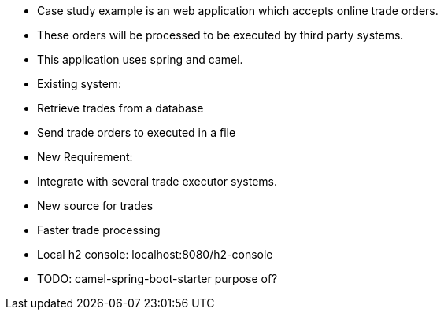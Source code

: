 - Case study example is an web application which accepts online trade orders.
- These orders will be processed to be executed by third party systems.
- This application uses spring and camel.
- Existing system:
    - Retrieve trades from a database
    - Send trade orders to executed in a file
- New Requirement:
    - Integrate with several trade executor systems.
    - New source for trades
    - Faster trade processing

- Local h2 console: localhost:8080/h2-console
- TODO: camel-spring-boot-starter purpose of?
